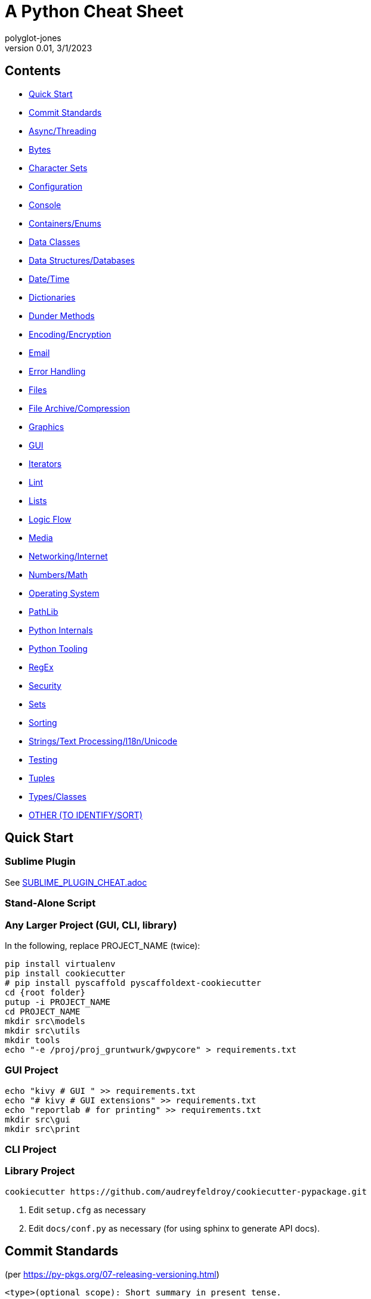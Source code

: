 = A Python Cheat Sheet
polyglot-jones
v0.01, 3/1/2023

== Contents

* <<quick-start,Quick Start>>
* <<commit-standards,Commit Standards>>

* <<async-threading,Async/Threading>>
* <<bytes,Bytes>>
* <<character-sets,Character Sets>>
* <<config,Configuration>>
* <<console,Console>>
* <<containers,Containers/Enums>>
* <<data-classes,Data Classes>>
* <<data,Data Structures/Databases>>
* <<date-time,Date/Time>>
* <<dictionaries,Dictionaries>>
* <<dunder-methods,Dunder Methods>>
* <<encoding-encryption,Encoding/Encryption>>
* <<email,Email>>
* <<error-handling,Error Handling>>
* <<files,Files>>
* <<files-archives,File Archive/Compression>>
* <<graphics,Graphics>>
* <<gui,GUI>>
* <<iterators,Iterators>>
* <<lint,Lint>>
* <<lists,Lists>>
* <<logic-flow,Logic Flow>>
* <<media,Media>>
* <<networking-internet,Networking/Internet>>
* <<numbers,Numbers/Math>>
* <<operating-system,Operating System>>
* <<pathlib,PathLib>>
* <<python-internals,Python Internals>>
* <<python-tooling,Python Tooling>>
* <<regex,RegEx>>
* <<security,Security>>
* <<sets,Sets>>
* <<sorting,Sorting>>
* <<strings,Strings/Text Processing/I18n/Unicode>>
* <<testing,Testing>>
* <<tuples,Tuples>>
* <<types,Types/Classes>>
* <<other,OTHER (TO IDENTIFY/SORT)>>



[[quick-start]]
== Quick Start

=== Sublime Plugin

See link:SUBLIME_PLUGIN_CHEAT.adoc[]

=== Stand-Alone Script

=== Any Larger Project (GUI, CLI, library)

In the following, replace PROJECT_NAME (twice):

[source,bat]
----
pip install virtualenv
pip install cookiecutter
# pip install pyscaffold pyscaffoldext-cookiecutter
cd {root folder}
putup -i PROJECT_NAME
cd PROJECT_NAME
mkdir src\models
mkdir src\utils
mkdir tools
echo "-e /proj/proj_gruntwurk/gwpycore" > requirements.txt
----

=== GUI Project

[source,bat]
----
echo "kivy # GUI " >> requirements.txt
echo "# kivy # GUI extensions" >> requirements.txt
echo "reportlab # for printing" >> requirements.txt
mkdir src\gui
mkdir src\print
----

=== CLI Project


=== Library Project

[source,bat]
----
cookiecutter https://github.com/audreyfeldroy/cookiecutter-pypackage.git
----

. Edit `setup.cfg` as necessary
. Edit `docs/conf.py` as necessary (for using sphinx to generate API docs).






[[commit-standards]]
== Commit Standards

(per https://py-pkgs.org/07-releasing-versioning.html[])
....
<type>(optional scope): Short summary in present tense.

An optional body that explains motivation for the change.

An optional footer which may note BREAKING CHANGES, and/or issues to be closed.
....

`<type>` refers to the kind of change made and is usually one of:

* *feat*: A new feature.
* *fix*: A bug fix.
* *docs*: Documentation changes.
* *style*: Changes that do not affect the meaning of the code (white-space, formatting, missing semi-colons, etc).
* *refactor*: A code change that neither fixes a bug nor adds a feature.
* *perf*: A code change that improves performance.
* *test*: Changes to the test _framework_. Changes to particular tests that correspond to a feat/fix/refactor do not need to be called out.
* *build*: Changes to the build process or tools.

`scope` is an optional keyword (e.g. a module or function name).

Different text in the commit message will trigger PSR to make different kinds of releases:

A `<type>` of `fix` triggers a patch version bump, e.g.:

git commit -m "fix(mod_plotting): fix confusing error message in \
                 plot_words"
A `<type>` of `feat` triggers a minor version bump, e.g.:

git commit -m "feat(package): add example data and new module to \
                 package"
The text `BREAKING CHANGE` in the footer will trigger a major release, e.g.:

git commit -m "feat(mod_plotting): move code from plotting module \
                 to pycounts module

BREAKING CHANGE: plotting module wont exist after this release."















































[[async-threading]]
== Async/Threading

Python Modules:

* asyncio -- Asynchronous I/O.
* concurrent -- TBD
* multiprocessing -- Process-based parallelism.
* select -- Wait for I/O completion on multiple streams.
* selectors -- High-level I/O multiplexing.
* signal -- Set handlers for asynchronous events.
* subprocess -- Subprocess management.
* threading -- Thread-based parallelism.




[[bytes]]
== Bytes

* bytes type == immutable string
* bytearray type == mutable list

----
value = b'\xf0\xf1\xf2'
value.hex('-') ==> 'f0-f1-f2'
value.hex('_', 2) ==> 'f0_f1f2'
b'UUDDLRLRAB'.hex(' ', -4) ==> '55554444 4c524c52 4142'
----

Instantiating:

* b'' literals
* r'' literals
* * bytes(10) -- a zero-filled bytes object of a specified length
* * bytes(range(20)) -- from an iterable of integers
* * bytes(obj) -- copying existing binary data via the buffer protocol
* * bytearray() -- an empty instance
* * bytearray(10) -- a zero-filled instance with a given length
* * bytearray(range(20)) -- from an iterable of integers
* * bytearray(b'Hi!') -- copying existing binary data via the buffer protocol
* bytes.fromhex('FFFF FFFF FFFF')
* bytes.hex()






[[character-sets]]
== Character Sets

* Charset detection with chardet -- pip install chardet







[[config]]
== Configuration

Python Modules:

* argparse -- Command-line option and argument parsing library.
* configparser -- Configuration file parser.
* *cmd* -- Build line-oriented command interpreters.
* getopt -- Portable parser for command line options; support both short and long option names.
* plistlib -- Generate and parse Apple plist files.





[[console]]
== Console

shutil.get_terminal_size(fallback=(columns, lines)) -> named tuple of type os.terminal_size






[[containers]]
== Containers/Enums

Python Modules:

* array -- Space efficient arrays of uniformly typed numeric values.
* bisect -- Array bisection algorithms for binary searching.
* collections -- Container datatypes
* enum -- Implementation of an enumeration class.
* heapq -- Heap queue algorithm (a.k.a. priority queue).
* queue -- A synchronized queue class.
* struct -- Interpret bytes as packed binary data.






[[data-classes]]
== Data Classes

The `@dataclass` decorator automatically adds special methods to a class (only if the method has not been explicitly declared).

`from dataclasses import dataclass`

`@dataclass(init=True, repr=True, eq=True, order=False, unsafe_hash=False, frozen=False)`

Details: https://docs.python.org/3/library/dataclasses.html[]




[[data]]
== Data Structures/Databases

Python Modules:

* graphlib -- Functionality to operate with graph-like structures
* json -- Encode and decode the JSON format.
* *shelve* -- Python object persistence.
* sqlite3 -- A DB-API 2.0 implementation using SQLite 3.x.
* xml -- Package containing XML processing modules
* xmlrpc -- TBD





[[date-time]]
== Date/Time

Python Modules:

* calendar -- Functions for working with calendars, including some emulation of the Unix cal program.
* datetime -- Basic date and time types.
* time -- Time access and conversions.
* zoneinfo -- IANA time zone support


=== DateUtils

Details: https://pypi.org/project/python-dateutil/[]

* Relative deltas (next month, next year, next Monday, last week of month, etc) -- both ways
* Flexible recurrence rules
* Generic (fuzzy) parsing of dates in almost any string format
* More

----
from dateutil.parser import parse
logline = 'INFO 2020-01-01T00:00:01 Happy new year, human.'
timestamp = parse(logline, fuzzy=True)
print(timestamp)
# 2020-01-01 00:00:01
----

=== DateTime

`import datetime`

In the following, _dt_ is short for `datetime`:

* dt.MINYEAR
* dt.MAXYEAR
* class dt.date
* class dt.time
* class dt.dt
* class dt.timedelta
* class dt.timezone

All are immutable, hashable, efficiently pickled.

----
class dt.dt(year, month, day, hour=0, minute=0, second=0, microsecond=0, tzinfo=None, fold=0)

classmethod dt.today()
classmethod dt.now()
classmethod dt.fromisoformat(date_string) # YYYY-MM-DD[\*HH[:MM[:SS[.fff[fff]]]][+HH:MM[:SS[.ffffff]]]] (where * is any single char)
* classmethod dt.strptime() -- parse formatted

dt.min # -> dt(MINYEAR, 1, 1, tzinfo=None)
dt.max # -> dt(MAXYEAR, 12, 31, 23, 59, 59, 999999, tzinfo=None).
dt.year
dt.month
dt.day
dt.hour
dt.minute
dt.second
dt.microsecond
dt.tzinfo
* dt.fold -> in [0, 1] -- overlapping hour at the end of DST

dt2 = dt1 + timedelta
dt2 = dt1 - timedelta
timedelta = dt1 - dt2
dt1 < dt2

dt.replace(year=self.year, month=self.month, day=self.day, hour=self.hour, minute=self.minute, second=self.second, microsecond=self.microsecond, tzinfo=self.tzinfo, fold=0)
dt.timetuple() # -> time.struct_time((d.year, d.month, d.day, d.hour, d.minute, d.second, d.weekday(), yday, dst))

dt.weekday() # Monday 0 .. Sunday 6
dt.isoweekday() # Monday 1 .. Sunday 7
dt.isocalendar()
dt.isoformat(sep='T', timespec='auto') # -> "YYYY-MM-DDTHH:MM:SS.ffffff"
dt.__str__() # -> dt.isoformat()
dt.ctime()
dt.strftime(format)
dt.__format__(format) # thus f"{dt1:%B %d, %Y}"
----

=== Date Formatting (per the C89 standard)

[width="100%"]
|===
| %a | Weekday abbr                        | Mon..Sun
| %A | Weekday full name                   | Monday..Sunday
| %w | Weekday as a decimal                | 0..6
| %d | Day of month                        | 01..31
| %b | Month abbr                          | Jan..Dec
| %B | Month full name                     | January..December
| %m | Month                               | 01..12
| %y | 2-digit Year                        | 00..99
| %Y | 4-digit Year                        | 0001..9999
| %H | Military Hour                       | 00..23
| %I | Civilian Hour                       | 01..12
| %p | AM/PM                               | AM, PM
| %M | Minute                              | 00..59
| %S | Second                              | 00..59
| %f | Microsecond                         | 000000..999999
| %z | UTC offset                          | (empty), +0000, -0400, +1030, +063415, -030712.345216
| %Z | Time zone name                      | (empty), UTC, EST, CST
| %j | Day of the year                     | 001..366
| %U | Week of the year Sunday based       | 00..53
| %W | Week of the year Monday based       | 00..53
| %c | Locale’s appropriate representation | Tue Aug 16 21:30:00 1988
| %x | Locale’s appropriate representation | 08/16/1988
| %X | Locale’s appropriate representation | 21:30:00
| %% | Percent sign                        | %
|===

Additional Directives:

[width="100%"]
|===
| %G | ISO 8601 year that contains the greater part of the ISO week (%V) | 0001..9999
| %u | ISO 8601 weekday where 1 is Monday                                | 1..7
| %V | ISO 8601 week Monday based where Week 01 contains Jan 4.          | 01..53
|===






[[dictionaries]]
== Dictionaries

* `class dict(**kwarg)`
* `class dict(mapping, **kwarg)`
* `class dict(iterable, **kwarg)`
* `list(d)` -- A list of all the keys used in the dictionary.
* `len(d)` -- The number of items in the dictionary.
* `d[key]` -- Raises a KeyError if key is not in the map and no __missing__ method.
* `d[key] = value`
* `del d[key]` -- Raises a KeyError if key is not in the map.
* `key in d`
* `key not in d`
* `iter(d)` -- An iterator over the keys. Shortcut for iter(d.keys()).
* `clear()`
* `copy()` -- A shallow copy.
* `get(key[, default])` -- never raises a KeyError.
* `items()` A new view (dynamic) of the dictionary’s items ((key, value) pairs).
* `keys()` A new view (dynamic) of the dictionary’s keys.
* `pop(key[, default])` -- If default is not given and key is not in the dictionary, a KeyError is raised.
* `popitem()` -- Remove and return a (key, value) pair from the dictionary. Pairs are returned in LIFO order.
* `reversed(d)` - A reverse iterator over the keys. Shortcut for reversed(d.keys()).
* `setdefault(key[, default])` -- If key is in the dictionary, return its value. If not, add it.
* `update([other])` -- Update the dictionary with the key/value pairs from other.
* `values()` -- A new view (dynamic) of the dictionary’s values.

* Merging dictionaries (Python 3.5+): `merged = { **dict1, **dict2 }`

* repeat: `two_by_two_array = [[0]*2]*2`
* Zipper: `list_of_tuples = zip(list1, list2, list3)`






[[dunder-methods]]
== Dunder Methods

=== Basic Customizations

`__new__`(self) return a new object (an instance of that class). It is called before ``__init__`` method.
`__init__`(self) is called when the object is initialized. It is the constructor of a class.
`__del__`(self) for del() function. Called when the object is to be destroyed. Can be used to commit unsaved data or close connections.
`__repr__`(self) for repr() function. It returns a string to print the object. Intended for developers to debug. Must be implemented in any class.
`__str__`(self) for str() function. Return a string to print the object. Intended for users to see a pretty and useful output. If not implemented, `__repr__` will be used as a fallback.
`__bytes__`(self) for bytes() function. Return a byte object which is the byte string representation of the object.
`__format__`(self) for format() function. Evaluate formatted string literals like % for percentage format and ‘b’ for binary.
`__lt__`(self, anotherObj) for < operator.
`__le__`(self, anotherObj) for <= operator.
`__eq__`(self, anotherObj) for == operator.
`__ne__`(self, anotherObj) for != operator.
`__gt__`(self, anotherObj)for > operator.
`__ge__`(self, anotherObj)for >= operator.

=== Arithmetic Operators

`__add__`(self, anotherObj) for + operator.
`__sub__`(self, anotherObj) for – operation on object.
`__mul__`(self, anotherObj) for * operation on object.
`__matmul__`(self, anotherObj) for @ operator (numpy matrix multiplication).
`__truediv__`(self, anotherObj) for simple / division operation on object.
`__floordiv__`(self, anotherObj) for // floor division operation on object.

=== Type Conversion

`__abs__`(self) make support for abs() function. Return absolute value.
`__int__`(self) support for int() function. Returns the integer value of the object.
`__float__`(self) for float() function support. Returns float equivalent of the object.
`__complex__`(self) for complex() function support. Return complex value representation of the object.
`__round__`(self, nDigits) for round() function. Round off float type to 2 digits and return it.
`__trunc__`(self) for trunc() function of math module. Returns the real value of the object.
`__ceil__`(self) for ceil() function of math module. The ceil function Return ceiling value of the object.
`__floor__`(self) for floor() function of math module. Return floor value of the object.

=== Emulating Container Types

`__len__`(self) for len() function. Returns the total number in any container.
`__getitem__`(self, key) to support indexing. Like container[index]. Calls `container.__getitem(key)` explicitly.
`__setitem__`(self, key, value) makes item mutable (items can be changed by index), like container[index] = otherElement.
`__delitem__`(self, key) for del() function. Delete the value at the index key.
`__iter__`(self) returns an iterator when required that iterates all values in the container.






[[encoding-encryption]]
== Encoding/Encryption

Python Modules:

* base64 -- RFC 4648: Base16, Base32, Base64 Data Encodings; Base85 and Ascii85
* binascii -- Tools for converting between binary and various ASCII-encoded binary representations.
* codecs -- Encode and decode data and streams.
* encodings -- TBD
* hashlib -- Secure hash and message digest algorithms.
* hmac -- Keyed-Hashing for Message Authentication (HMAC) implementation
* marshal -- Convert Python objects to streams of bytes and back (with different constraints).







[[email]]
== Email

Python Modules:

* email -- Package supporting the parsing, manipulating, and generating email messages.
* imaplib -- IMAP4 protocol client (requires sockets).
* mailbox -- Manipulate mailboxes in various formats
* poplib -- POP3 protocol client (requires sockets).
* smtplib -- SMTP protocol client (requires sockets).





[[error-handling]]
== Error Handling

Python Modules:

* *errno* -- Standard errno system symbols.
* *warnings* -- Issue warning messages and control their disposition.

=== Built-In Error and Warning Exceptions

These all descend from `Exception` (which inherits from `BaseException`).
User-defined errors should descend from `Exception`.
User-defined warnings should descend from `UserWarning`.

* StopIteration, StopAsyncIteration
* ArithmeticError => FloatingPointError, OverflowError, ZeroDivisionError
* AssertionError
* AttributeError
* BufferError
* EOFError
* ImportError => ModuleNotFoundError
* LookupError => IndexError, KeyError
* MemoryError
* NameError => UnboundLocalError
* OSError =>
** BlockingIOError
** ChildProcessError
** ConnectionError => BrokenPipeError, ConnectionAbortedError, ConnectionRefusedError, ConnectionResetError
** FileExistsError
** FileNotFoundError
** InterruptedError
** IsADirectoryError
** NotADirectoryError
** PermissionError
** ProcessLookupError
** TimeoutError
* ReferenceError
* RuntimeError => NotImplementedError, RecursionError
* SyntaxError => IndentationError => TabError
* SystemError
* TypeError
* ValueError => UnicodeError = > UnicodeDecodeError, UnicodeEncodeError, UnicodeTranslateError
* Warning =>
* ** *UserWarning* -- _base class for user-defined warnings._
** RuntimeWarning
** FutureWarning, DeprecationWarning, PendingDeprecationWarning
** SyntaxWarning, ImportWarning
** UnicodeWarning
** BytesWarning
** EncodingWarning
** ResourceWarning

=== Built-In Exception-like SIGNALs

These all inherit directly from BaseException.

* SystemExit
* KeyboardInterrupt
* GeneratorExit











[[files]]
== Files

Python Modules:

* *csv* -- Write and read tabular data to and from delimited files.
* dbm -- Interfaces to various Unix "database" formats.
* *filecmp* -- Compare files efficiently.
* fileinput -- Loop over standard input or a list of files.
* fnmatch -- Unix shell style filename pattern matching.
* glob -- Unix shell style pathname pattern expansion.
* linecache -- Provides random access to individual lines from text files.
* mimetypes -- Mapping of filename extensions to MIME types.
* *mmap* -- Interface to memory-mapped files for Unix and Windows.
* pathlib -- Object-oriented filesystem paths
* shutil -- High-level file operations, including copying.
* *tempfile* -- Generate temporary files and directories.


=== High-Level Directory and File Operations

In the following, src and dst can be a str or Path.

* shutil.copyfileobj(fsrc, fdst[, length])
* shutil.copyfile(src, dst, `*`, follow_symlinks=True)
* shutil.copymode(src, dst, `*`, follow_symlinks=True) -- Copy the permission bits
* shutil.copystat(src, dst, `*`, follow_symlinks=True) -- Copy the permission bits, timestamps, and flags
* shutil.copy(src, dst, `*`, follow_symlinks=True) -- dst can be a directory
* shutil.copy2(src, dst, `*`, follow_symlinks=True) -- attempts to preserve file metadata
* shutil.ignore_patterns(``*``patterns) -- creates a function that can be passed in to copytree()
* shutil.copytree(src, dst, symlinks=False, ignore=None, copy_function=copy2, ignore_dangling_symlinks=False, dirs_exist_ok=False) -- Recursively copy an entire directory tree rooted at src to a directory named dst and return the destination directory.
* shutil.rmtree(path, ignore_errors=False, onerror=None) -- Delete a directory tree
* shutil.move(src, dst, copy_function=copy2) = Recursively move a file or directory
* shutil.disk_usage(path) -- disk usage statistics about the given path -> named tuple (total, used, free)
* shutil.chown(path, user=None, group=None)
* shutil.which(cmd, mode=os.F_OK | os.X_OK, path=None) -- executable which would be run




[[files-archives]]
== File Archive/Compression

* shutil.make_archive(base_name, format[, root_dir[, base_dir[, verbose[, dry_run[, owner[, group[, logger]]]]]]]) -- Create an archive (zip, tar...) -> name: str.
* shutil.get_archive_formats() -> List of tuples (name, description)
* shutil.register_archive_format(name, function[, extra_args[, description]])
* shutil.unregister_archive_format(name)
* shutil.unpack_archive(filename[, extract_dir[, format]])
* shutil.register_unpack_format(name, extensions, function[, extra_args[, description]])
* shutil.unregister_unpack_format(name)
* shutil.get_unpack_formats()

Python Modules:

* bz2 -- Interfaces for bzip2 compression and decompression.
* gzip -- Interfaces for gzip compression and decompression using file objects.
* lzma -- A Python wrapper for the liblzma compression library.
* tarfile -- Read and write tar-format archive files.
* zipfile -- Read and write ZIP-format archive files.
* zipimport -- Support for importing Python modules from ZIP archives.
* zlib -- Low-level interface to compression and decompression routines compatible with gzip.



[[graphics]]
== Graphics

Python Modules:

* colorsys -- Conversion functions between RGB and other color systems.


=== Images

----
pip3 install Pillow
from PIL import Image
im = Image.open("kittens.jpg")
im.show()
(im.format, im.size, im.mode) -> JPEG (1920, 1357) RGB
----

=== Emoji

* `pip3 install emoji` -- https://pypi.org/project/emoji/





[[gui]]
== GUI

See also the link::KIVY_CHEAT.adoc[Kivy Cheat Sheet]

Python Modules:

* *webbrowser* -- Easy-to-use controller for web browsers.
* tkinter -- Interface to Tcl/Tk for graphical user interfaces
* turtle -- An educational framework for simple graphics applications
* turtledemo -- A viewer for example turtle scripts




[[iterators]]
== Iterators

`import itertools`

* `iterator = itertools.accumulate(list1, list2)` -- runnning totals
* `iterator = itertools.chain(list1, list2)` -- logical List.extend()
* `iterator = itertools.compress(list1, list2)` -- list1[i] if list2[i]





[[lint]]
== Lint

* For imports that appear to be unused but actually are, add `# noqa: F401` to the end of the line.



[[lists]]
== Lists

* List Comprehension: `[ expression for item in list if conditional ]`
* List Comprehension via Generator: `g = (item for item in "hello")` then `print(list(g))`
* Reversing strings and lists: `revstring = "abcdefg"[::-1]`
* Map: `map(function, something_iterable)`
* Unique elements: `set(mylist)`
* Most frequently occurring value: `max(set(test), key = test.count)`
* Counting occurrences: `from collections import Counter`
* List.append(single item)
* List.extend(another list)
* Size: `len(container)`





[[logic-flow]]
== Logic Flow

*Ternary* syntax: var = expression if expression else expression

Else-if syntax: *elif*

For/While ... *Else*: The else clause is suppressed if we explicitly break out of the loop

Switch logic (as of 3.10):
----
match value:
    case condition:
        action(s)
----




[[media]]
== Media

Python Modules:

* wave -- Provide an interface to the WAV sound format.





[[networking-internet]]
== Networking/Internet

Python Modules:

* ftplib -- FTP protocol client (requires sockets).
* http -- HTTP status codes and messages
* ipaddress -- IPv4/IPv6 manipulation library.
* socket -- Low-level networking interface.
* socketserver -- A framework for network servers.
* ssl -- TLS/SSL wrapper for socket objects
* urllib -- TBD


=== Quickly Create a Web Server

You can quickly start a web server, serving the contents of the current directory:
`python3 -m http.server`


=== Beautiful Soup

* Details -- : https://beautiful-soup-4.readthedocs.io/en/latest/[]




[[numbers]]
== Numbers/Math

* *Integer division* operator: `//`
* *Modulo* operator: `%`
* *Chaining comparison operators*: `if 5 < x < 15:` (But, avoid using.)

Python Modules:

* cmath -- Mathematical functions for complex numbers.
* decimal -- Implementation of the General Decimal Arithmetic Specification.
* fractions -- Rational numbers.
* math -- Mathematical functions (sin() etc.).
* numbers -- Numeric abstract base classes (Complex, Real, Integral, etc.).
* operator -- Functions corresponding to the standard operators.
* random -- Generate pseudo-random numbers with various common distributions.
* statistics -- Mathematical statistics functions




[[operating-system]]
== Operating System

Python Modules:

* curses -- (Unix) An interface to the curses library, providing portable terminal handling.
* fcntl -- (Unix)  The fcntl() and ioctl() system calls.
* grp -- (Unix)  The group database (getgrnam() and friends).
* msvcrt -- (Windows)  Miscellaneous useful routines from the MS VC++ runtime.
* os -- Miscellaneous operating system interfaces.
* platform -- Retrieves as much platform identifying data as possible.
* posix -- (Unix)  The most common POSIX system calls (normally used via module os).
* pty -- (Unix)  Pseudo-Terminal Handling for Unix.
* pwd -- (Unix)  The password database (getpwnam() and friends).
* readline -- (Unix) GNU readline support for Python.
* resource -- (Unix) An interface to provide resource usage information on the current process.
* stat -- Utilities for interpreting the results of os.stat(), os.lstat() and os.fstat().
* sys -- Access system-specific parameters and functions.
* syslog -- (Unix) An interface to the Unix syslog library routines.
* termios -- (Unix)  POSIX style tty control.
* tty -- (Unix)  Utility functions that perform common terminal control operations.
* winreg -- (Windows)  Routines and objects for manipulating the Windows registry.
* winsound -- (Windows)  Access to the sound-playing machinery for Windows.



[[pathlib]]
== PathLib

=== Pure pathlib.Path Methods

* * p / str -- join operator
* * p / p -- join operator
* str(p)
* * p.parts -- tuple of the path broken down `Path('/usr/bin/python3').parts` -> `('/', 'usr', 'bin', 'python3')`
* * p.drive -- string representing the drive letter or name, if any
* * p.root -- string representing the (local or global) root, if any
* * p.anchor -- concatenation of the drive and root
* * p.parents -- immutable sequence providing access to the logical ancestors of the path
* * p.parent -- logical parent of the path
* * p.name -- string representing the final path component, excluding the drive and root, if any
* * p.suffix -- file extension of the final component, if any:
* * p.suffixes -- `Path("my/library.tar.gz").suffixes` -> `["tar","gz"]`
* * p.stem -- final path component, without its suffix
* * p.as_posix() -- string representation of the path with forward slashes (/)
* * p.as_uri() -- `Path('/etc/passwd')` -> `file:///etc/passwd`
* * p.is_absolute() -- `Path('/a/b').is_absolute()` -> `True`
* * p.is_reserved() -- `PureWindowsPath('nul').is_reserved()` -> `True`
* * p.joinpath(``*``other) -- same as the join operator
* * p.match(pattern) -- glob-style pattern
* * p.relative_to(``*``other) -- ValueError raised if impossible
* * p.with_name(name) -- new path with the name changed. ValueError raised if original path has no name. `Path('c:/Downloads/pathlib.tar.gz').with_name('setup.py')` -> `Path('c:/Downloads/setup.py')`

=== Concrete Path Methods

* * Path.cwd() -- the current directory
* * Path.home() -- the user’s home directory
* * p.stat() -- os.stat_result object
* * p.chmod(mode) -- Change the file mode and permissions
* * p.exists() -- file or directory
* * p.expanduser() -- new path with expanded ~ and ~user constructs
* * p.glob(pattern) -- yields all matching files (of any kind) -> List[Path]
* * p.group() -- name of the group owning the file
* * p.is_dir() -- True if the path points to a directory (or symlink to one)
* * p.is_file() -- True if the path points to a regular file (or symlink to one)
* p.is_mount() True if the path is a mount point
* p.is_symlink()
* p.is_socket()
* p.is_fifo()
* p.is_block_device()
* p.is_char_device()
* * p.iterdir() -- When the path points to a directory, yields path objects of the contents (random order)
* * p.lchmod(mode) -- of the symbolic link itself
* * p.lstat() -- of the symbolic link itself
* p.mkdir(mode=0o777, parents=False, exist_ok=False)
* p.open(mode='r', buffering=-1, encoding=None, errors=None, newline=None)
* p.owner()
* p.read_bytes()
* p.read_text(encoding=None, errors=None)
* * p.rename(target) -- rename unless target exists
* * p.replace(target) -- rename regardless (clobber any existing target)
* * p.resolve(strict=False) -- Make the path absolute, resolving any symlinks. A new path object is returned
* * p.rglob(pattern) -- glob() with `**/` prefix assumed (recursive)
* * p.rmdir() -- the directory must be empty
* * p.samefile(other_path) -- True if points to the same file
* p.symlink_to(target, target_is_directory=False)
* p.unlink(missing_ok=False)
* * p.link_to(target) -- create a hard link pointing to a path named target
* p.write_bytes(data)
* p.write_text(data, encoding=None, errors=None)

[width="100%",cols="",options="header"]
|===
| os and os.path            | pathlib
| os.path.abspath()         | Path.resolve()
| os.chmod()                | Path.chmod()
| os.mkdir()                | Path.mkdir()
| os.rename()               | Path.rename()
| os.replace()              | Path.replace()
| os.rmdir()                | Path.rmdir()
| os.remove(), os.unlink()  | Path.unlink()
| os.getcwd()               | Path.cwd()
| os.path.exists()          | Path.exists()
| os.path.expanduser()      | Path.expanduser() and Path.home()
| os.listdir()              | Path.iterdir()
| os.path.isdir()           | Path.is_dir()
| os.path.isfile()          | Path.is_file()
| os.path.islink()          | Path.is_symlink()
| os.link()                 | Path.link_to()
| os.symlink()              | Path.symlink_to()
| os.stat()                 | Path.stat(), Path.owner(), Path.group()
| os.path.isabs()           | PurePath.is_absolute()
| os.path.join()            | PurePath.joinpath()
| os.path.basename()        | PurePath.name
| os.path.dirname()         | PurePath.parent
| os.path.samefile()        | Path.samefile()
| os.path.splitext()        | PurePath.suffix
|===

NOTE: Although os.path.relpath() and PurePath.relative_to() have some overlapping use-cases, their semantics differ enough to warrant not considering them equivalent.



[[python-internals]]
== Python Internals

Python Modules:

* `_compile` -- Generate byte-code files from Python source files.
* atexit -- Register and execute cleanup functions.
* builtins -- The module that provides the built-in namespace.
* codeop -- Compile (possibly incomplete) Python code.
* compileall -- Tools for byte-compiling all Python source files in a directory tree.
* contextlib -- Utilities for with-statement contexts.
* copy -- Shallow and deep copy operations.
* copyreg -- Register pickle support functions.
* ctypes -- A foreign function library for Python.
* functools -- Higher-order functions and operations on callable objects.
* gc -- Interface to the cycle-detecting garbage collector.
* importlib -- The implementation of the import machinery.
* itertools -- Functions creating iterators for efficient looping.
* keyword -- Test whether a string is a keyword in Python.
* modulefinder -- Find modules used by a script.
* pickle -- Convert Python objects to streams of bytes and back.
* pickletools -- Contains extensive comments about the pickle protocols and pickle-machine opcodes, as well as some useful functions.
* pkgutil -- Utilities for the import system.
* pprint -- Data pretty printer.
* shlex -- Simple lexical analysis for Unix shell-like languages.
* symtable -- Interface to the compiler's internal symbol tables.
* sysconfig -- Python's configuration information
* token -- Constants representing terminal nodes of the parse tree.
* tokenize -- Lexical scanner for Python source code.
* weakref -- Support for weak references and weak dictionaries.






[[python-tooling]]
== Python Tooling

Python Modules:

* bdb -- Debugger framework.
* code -- Facilities to implement read-eval-print loops.
* cProfile -- TBD
* dis -- Disassembler for Python bytecode.
* distutils -- Support for building and installing Python modules into an existing Python installation.
* ensurepip -- Bootstrapping the "pip" installer into an existing Python installation or virtual environment.
* faulthandler -- Dump the Python traceback.
* inspect -- Extract information and source code from live objects.
* lib2to3 -- The 2to3 library
* logging -- Flexible event logging system for applications.
* pdb -- The Python debugger for interactive interpreters.
* profile -- Python source profiler.
* pstats -- Statistics object for use with the profiler.
* pyclbr -- Supports information extraction for a Python module browser.
* pydoc -- Documentation generator and online help system.
* reprlib -- Alternate repr() implementation with size limits.
* runpy -- Locate and run Python modules without importing them first.
* tabnanny -- Tool for detecting white space related problems in Python source files in a directory tree.
* *timeit* -- Measure the execution time of small code snippets.
* tomllib -- Parse TOML files.
* trace -- Trace or track Python statement execution.
* traceback -- Print or retrieve a stack traceback.
* tracemalloc -- Trace memory allocations.
* venv -- Creation of virtual environments.
* zipapp -- Manage executable Python zip archives



[[regex]]
== RegEx

Details: https://docs.python.org/3/library/re.html[]


* re.*compile*(pattern, flags=0)
* * re.*search*(pattern, string, flags=0) -- Any one match
* * re.*match*(pattern, string, flags=0) -- Matches at the beginning of string only (regardless of any MULTILINE flag)
* * re.*fullmatch*(pattern, string, flags=0) -- Matches the whole string only
* * re.*split*(pattern, string, maxsplit=0, flags=0) -- Split using pattern as delimiters. List will include paren captures within the delimiter.
* * re.*findall*(pattern, string, flags=0) -- Returns all non-overlapping matches as a list (strings or tuples).
* re.*finditer*(pattern, string, flags=0)
* re.*sub*(pattern, repl, string, count=0, flags=0)
* * re.*subn*(pattern, repl, string, count=0, flags=0) -- Same as sub(), but returns a tuple (new_string, number_of_subs_made).
* * re.*escape*(pattern) -- converts a string to a pattern
* * re.*purge*() -- Clears the regular expression cache.
* * Match.*expand*(template) -- do the substitution (with backrefs).
* * Match.*group*([group1, ...]), m[group] -- Returns one or more subgroups of the match (string or tuple).
* * Match.*groups*(default=None) -- Returns all subgroups as a tuple.
* * Match.*groupdict*(default=None) -- Returns a named subgroups
* * Match.*start*([group]), Match.end([group]) -- Return the indices of the matched string
* * Match.*span*([group]) -- Returns a tuple: (m.start(group), m.end(group)).
* * Match.*pos* -- Where the RE engine started looking for a match.
* * Match.*endpos* -- Where the RE engine stopped looking for a match.
* * Match.*lastindex* -- The integer index of the last matched capturing group, or None if no group was matched at all. For example, the expressions (a)b, ((a)(b)), and ((ab)) will have lastindex == 1 if applied to the string 'ab', while the expression (a)(b) will have lastindex == 2, if applied to the same string.
* * Match.*lastgroup* -- The name of the last matched capturing group, or None if the group didn’t have a name, or if no group was matched at all.
* * Match.*re* -- The regular expression object whose match() or search() method produced this match instance.
* * Match.*string* -- The string passed to match() or search().


=== Replacement Backref Modifiers

----
  \l : first character to lower case
  \u : first character to upper case
  \L : start of lower case conversion
  \U : start of upper case conversion
  \E : end lower/upper case conversion
----

=== Flags

----
re.I, re.IGNORECASE, (?i) : Performs case-insensitive matching.
re.M, re.MULTILINE, (?m)  : Caret and dollar match line-by-line.
re.S, re.DOTALL, (?s)     : '.' will match anything INCLUDING a newline.
re.A, re.ASCII, (?a)      : Disables full Unicode matching.
re.DEBUG                  : Displays debug information about compiled expression.
re.L, re.LOCALE, (?L)     : Makes case-insensitive matching dependent on the current locale.
re.X, re.VERBOSE, (?x)    : Allow comments and whitespace in expressions.
----



[[security]]
== Security

Python Modules:

* getpass -- Portable reading of passwords and retrieval of the userid.
* secrets -- Generate secure random numbers for managing secrets.







[[sets]]
== Sets

s.add(some_new_element)
s.remove(element)
s.update(other_set)
s.union(other_set) (or the vertical bar operator)
s.intersection(other_set) (or the ampersand operator)
s.difference(other_set) (or the minus sign operator)
s.symmetric_difference(other_set) (or the carret operator)
s.isdisjoint(other_set)
s.issubset() (or `<=`, or `<` for a proper subset)
s.issuperset() (or `>=`, or `>` for a proper superset)
len(s)
element in s



[[sorting]]
== Sorting

* `lst.sort()` or `sorted(lst)`
* `lst.sort(reverse=True)` or `sorted(lst, reverse=True)`
* `lst.sort(key=lambda x: x[1])` or `sorted(lst, key=fn)`
* For case-insensitive, use `key=str.lower`







[[strings]]
== Strings/Text Processing/I18n/Unicode

Python Modules:

* ast -- Abstract Syntax Tree classes and manipulation.
* gettext -- Multilingual internationalization services.
* *html* -- Helpers for manipulating HTML.
* locale -- Internationalization services.
* re -- Regular expression operations.
* string -- Common string operations.
* stringprep -- String preparation, as per RFC 3453
* textwrap -- Text wrapping and filling
* unicodedata -- Access the Unicode Database.


=== String Functions

* * str.*capitalize*() -- copy of the string with its first character capitalized and the rest lowercased.
* * str.*casefold*() -- for caseless matching (slightly more agressive than lower())
* str.*center*/*ljust*/*rjust*(width[, fillchar])
* * str.*count*(sub[, start[, end]]) -- number of non-overlapping occurrences of substring sub in the range [start, end].
* str.*encode*(encoding="utf-8", errors="strict")
* str.*expandtabs*(tabsize=8)
* * str.*find*/*rfind*(sub[, start[, end]]) -- Only use to determine the position; otherwise use the `in` operator.
* str.*format*(``*``args, ``**``kwargs)
* str.*format_map*(mapping)
* * str.*index*/*rindex*(sub[, start[, end]]) -- Like find(), but raise ValueError when the substring is not found.
* * str.*isidentifier*() -- Also: Call keyword.iskeyword(str) to test if is a reserved identifier.
* str.*isalnum*()
* str.*isalpha*(), str.*isascii*(), str.*isdecimal*(), str.*isdigit*(), str.*islower*(), str.*isnumeric*(), str.*isprintable*(), str.*isspace*(), str.*istitle*(), str.*isupper*()
* str.*join*(iterable)
* * str.*lower*() -- see also *casefold*()
* * str.*partition*/*rpartition*(sep) -- Split the string at the first occurrence of sep, and return a 3-tuple containing the part before the separator, the separator itself, and the part after the separator. If the separator is not found, return a 3-tuple containing the string itself, followed by two empty strings.
* * str.*replace*(old, new[, count]) -- a copy of the string with all occurrences of substring old replaced by new. If the optional argument count is given, only the first count occurrences are replaced. (For Regex replacements, use re.sub().)
* * str.*split*/*rsplit*(sep=None, maxsplit=-1) -- breaking the string at word boundaries (sep=None means split on runs of whitespace.)
* * str.*splitlines*([keepends]) -- breaking the string at line boundaries. (Use keepend=True to keep the EOL).
* str.*startswith*/*endswith*(prefix[, start[, end]])
* * str.*strip*/*lstrip*/*rstrip*([chars]) -- a copy of the string with the leading and trailing characters removed. The chars argument is a string specifying the set of characters to be removed. If omitted or None, the chars argument defaults to removing whitespace. The chars argument is not a prefix or suffix; rather, all combinations of its values are stripped:
* * str.*swapcase*() -- a copy of the string with uppercase characters converted to lowercase and vice versa. Note that it is not necessarily true that s.swapcase().swapcase() == s.
* * str.*title*() -- a titlecased version of the string
* * str.*translate*(table) -- a copy of the string in which each character has been mapped through the given translation table. The table must be an object that implements indexing via __getitem__(), typically a mapping or sequence. When indexed by a Unicode ordinal (an integer), the table object can do any of the following: return a Unicode ordinal or a string, to map the character to one or more other characters; return None, to delete the character from the return string; or raise a LookupError exception, to map the character to itself. You can use str.maketrans() to create a translation map from character-to-character mappings in different formats.
* str.*upper*()
* * str.*zfill*(width) -- zero pad

=== String Constants

* string.*ascii_letters* == ascii_lowercase + ascii_uppercase
* * string.*ascii_lowercase* -- 'abcdefghijklmnopqrstuvwxyz'
* * string.*ascii_uppercase* -- 'ABCDEFGHIJKLMNOPQRSTUVWXYZ'
* string.*digits* == '0123456789'
* string.*hexdigits* == '0123456789abcdefABCDEF'
* string.*octdigits* == '01234567'
* string.*punctuation* == `!"#$%&'()*+,-./:;<=>?@[\]^_{|}~`  (plus back tic)
* string.*printable* == digits `+` ascii_letters `+` punctuation + whitespace.
* string.*whitespace* == space, tab, linefeed, return, formfeed, and vertical tab.

=== String Misc.

TODO: Multi-Line Strings vs. """





[[testing]]
== Testing

Python Modules:

* doctest -- Test pieces of code within docstrings.
* test -- Regression tests package containing the testing suite for Python.
* unittest -- Unit testing framework for Python.



[[tuples]]
== Tuples

`Color = namedtuple("Color", "red green blue", defaults=[0,0,0])`

color = Color.make([255,255,255])

* Unpacking: a, b, c = (1,2,3)



[[types]]
== Types/Classes

Python Modules:

* types -- Names for built-in types.
* typing -- Support for type hints (see :pep:`484`).
* abc -- Abstract base classes according to :pep:`3119`.
* dataclasses -- Generate special methods on user-defined classes.

----
isinstance(object, classinfo)
type([]) is list
type({}) is dict
type('') is str
type(0) is int
----








[[other]]
== OTHER (TO IDENTIFY/SORT)

Python Modules:

* *contextvars?* -- Context Variables
* *difflib?* -- Helpers for computing differences between objects.
* *sched?* -- General purpose event scheduler.
* idlelib -- Implementation package for the IDLE shell/editor.
* io -- Core tools for working with streams.
* netrc -- Loading of .netrc files.
* quopri -- Encode and decode files using the MIME quoted-printable encoding.
* rlcompleter -- Python identifier completion, suitable for the GNU readline library.
* site -- Module responsible for site-specific configuration.
* uuid -- UUID objects (universally unique identifiers) according to RFC 4122
* wsgiref -- WSGI Utilities and Reference Implementation.

